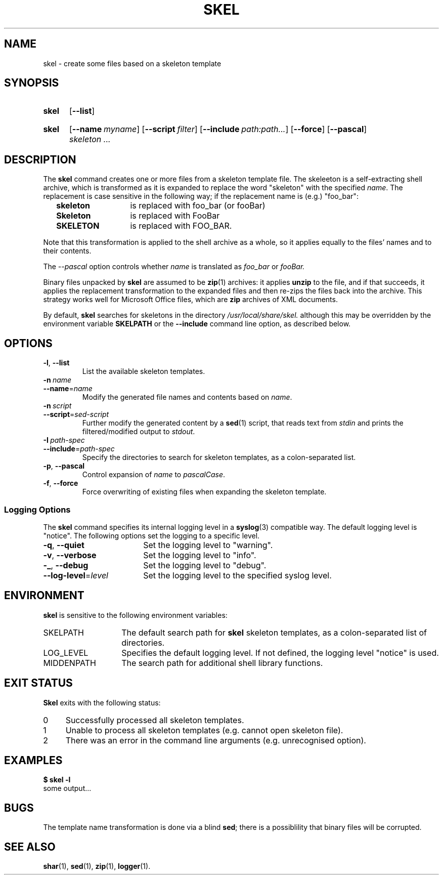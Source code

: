 .\"
.\" SKEL.1 --Manual page for "skel", a skeleton file expander.
.\"
.TH SKEL 1 "January 2020" "Development Utilities" "The Other Manual"
.SH NAME
skel \- create some files based on a skeleton template
.SH SYNOPSIS
.SY skel
.OP --list
.YS
.SY skel
.OP --name myname
.OP --script filter
.OP --include path:path...
.OP --force
.OP --pascal
.I skeleton \&.\|.\|.\&
.YS
.SH DESCRIPTION
The
.B skel
command creates one or more files from a skeleton template file.
The skeleeton is a self-extracting shell archive, which is transformed
as it is expanded to replace the word "skeleton" with the specified
.IR name .
The replacement is case sensitive in the following way; if the
replacement name is (e.g.) "foo_bar":
.PP
.RS 2
.PD 0
.TP 14
.B skeleton
is replaced with foo_bar (or fooBar)
.TP
.B Skeleton
is replaced with FooBar
.TP
.B SKELETON
is replaced with FOO_BAR.
.RE
.PD
.PP
Note that this transformation is applied to the shell archive as a
whole, so it applies equally to the files' names and to their
contents.
.PP
The
.I --pascal
option controls whether
.I name
is translated as
.I foo_bar
or
.I fooBar.
.PP
Binary files unpacked by
.B skel
are assumed to be
.BR zip (1)
archives: it applies
.B unzip
to the file, and if that succeeds, it applies the replacement
transformation to the expanded files and then re-zips the files back
into the archive.
This strategy works well for Microsoft Office
files, which are
.B zip
archives of XML documents.
.PP
By default,
.B skel
searches for skeletons in the directory
.IR /usr/local/share/skel.
although this may be overridden by the environment variable
.B SKELPATH
or the
.B --include
command line option, as described below.
.SH OPTIONS
.TP
.BR \-l ,\  \-\-list
List the available skeleton templates.
.TP
.BI \-n\  name
.TQ
.BI \-\-name\fR= name
Modify the generated file names and contents based on
.IR name .
.TP
.BI \-n\  script
.TQ
.BI \-\-script\fR= sed-script
Further modify the generated content by a
.BR sed (1)
script, that reads text from
.I stdin
and prints the filtered/modified output to
.IR stdout .
.TP
.BI \-I\  path-spec
.TQ
.BI \-\-include\fR= path-spec
Specify the directories to search for skeleton templates, as a colon-separated
list.
.TP
.BR \-p ,\  \-\-pascal
Control expansion of
.I name
to
.IR pascalCase .
.TP
.BR \-f ,\  \-\-force
Force overwriting of existing files when expanding the skeleton template.
.PD
.SS "Logging Options"
The
.B skel
command specifies its internal logging level in a
.BR syslog (3)
compatible way.  The default logging level is "notice".
The following options set the logging to a specific level.
.PP
.PD 0
.TP 18
.BR \-q ,\  \-\-quiet
Set the logging level to "warning".
.TP
.BR \-v ,\  \-\-verbose
Set the logging level to "info".
.TP
.BR \-_ ,\  \-\-debug
Set the logging level to "debug".
.TP
.BI \-\-log-level\fR= level
Set the logging level to the specified syslog level.
.PD
.SH ENVIRONMENT
.B skel
is sensitive to the following environment variables:
.PD 0
.TP 14
SKELPATH
The default search path for
.B skel
skeleton templates, as a colon-separated list of directories.
.TP
LOG_LEVEL
Specifies the default logging level.
If not defined, the logging level "notice"
is used.
.TP
MIDDENPATH
The search path for additional shell library functions.
.PD
.SH "EXIT STATUS"
.B Skel
exits with the following status:
.PD 0
.TP 4
0
Successfully processed all skeleton templates.
.TP
1
Unable to process all skeleton templates (e.g. cannot open skeleton file).
.TP
2
There was an error in the command line arguments (e.g. unrecognised option).
.SH EXAMPLES
.EX
.B $ skel -l
some output...
.EE
.SH BUGS
The template name transformation is done via a blind
.BR sed ;
there is a possiblility that binary files will be corrupted.
.SH SEE ALSO
.BR shar (1),
.BR sed (1),
.BR zip (1),
.BR logger (1).
